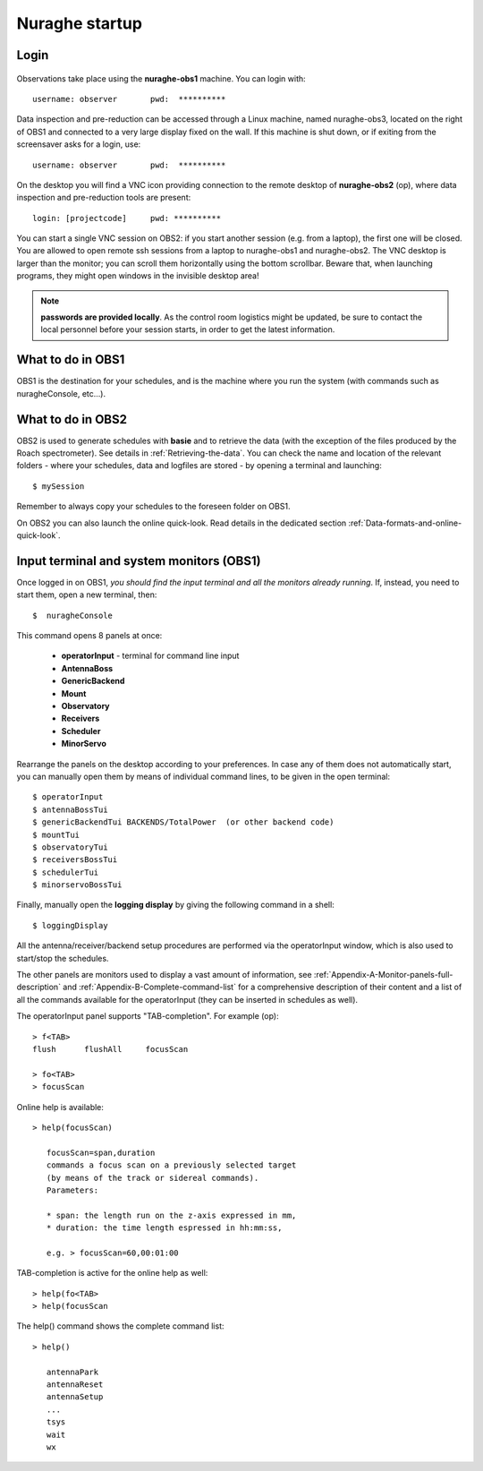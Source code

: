 .. _Nuraghe-startup:

***************
Nuraghe startup
***************


Login
=====

.. figure:: images/Postazioni_Nuraghe.jpg
   :scale: 80%
   :alt: Observing machines
   :align: center
 
Observations take place using the **nuraghe-obs1** machine. 
You can login with::

    username: observer       pwd:  **********


Data inspection and pre-reduction can be accessed through a Linux machine, named
nuraghe-obs3, located on the right of OBS1 and connected to a very large
display fixed on the wall.
If this machine is shut down, or if exiting from the screensaver asks for
a login, use::

    username: observer       pwd:  **********

On the desktop you will find a VNC icon providing connection to the remote
desktop of **nuraghe-obs2** (op), where data inspection and pre-reduction
tools are present::    

    login: [projectcode]     pwd: **********

You can start a single VNC session on OBS2: if you start another session (e.g. 
from a laptop), the first one will be closed. You are allowed to open remote 
ssh sessions from a laptop to nuraghe-obs1 and nuraghe-obs2. 
The VNC desktop is larger than the monitor; you can scroll them horizontally 
using the bottom scrollbar. Beware that, when launching programs, they might 
open windows in the invisible desktop area! 


.. note:: **passwords are provided locally**. As the control room logistics 
   might be updated, be sure to contact the local personnel before your session 
   starts, in order to get the latest information. 



What to do in OBS1
==================

OBS1 is the destination for your schedules, and is the machine where you 
run the system (with commands such as nuragheConsole, etc…).


What to do in OBS2
==================

OBS2 is used to generate schedules with **basie** and to retrieve the data 
(with the exception of the files produced by the Roach spectrometer). See
details in :ref:`Retrieving-the-data`. 
You can check the name and location of the relevant folders - where your 
schedules, data and logfiles are stored - by opening a terminal and launching::

    $ mySession

Remember to always copy your schedules to the foreseen folder on OBS1.

On OBS2 you can also launch the online quick-look. Read details in the 
dedicated section :ref:`Data-formats-and-online-quick-look`.

Input terminal and system monitors (OBS1)
=========================================

Once logged in on OBS1, *you should find the input terminal and all the 
monitors already running*. 
If, instead, you need to start them, open a new terminal, then::

    $  nuragheConsole 

This command opens 8 panels at once: 

	* **operatorInput** - terminal for command line input
	* **AntennaBoss** 
	* **GenericBackend**
	* **Mount**  
	* **Observatory** 
	* **Receivers**
	* **Scheduler**
	* **MinorServo**

Rearrange the panels on the desktop according to your preferences. 
In case any of them does not automatically start, you can manually open them 
by means of individual command lines, to be given in the open terminal::

   $ operatorInput
   $ antennaBossTui 
   $ genericBackendTui BACKENDS/TotalPower  (or other backend code)
   $ mountTui 
   $ observatoryTui 
   $ receiversBossTui
   $ schedulerTui
   $ minorservoBossTui
    
Finally, manually open the **logging display** by giving the following 
command in a shell::

   $ loggingDisplay    

    
All the antenna/receiver/backend setup procedures are performed via the 
operatorInput window, which is also used to start/stop the schedules. 

The other panels are monitors used to display a vast amount of information, 
see :ref:`Appendix-A-Monitor-panels-full-description` and 
:ref:`Appendix-B-Complete-command-list` for a comprehensive description of 
their content and a list of all the commands available for the operatorInput 
(they can be inserted in schedules as well).

   
The operatorInput panel supports "TAB-completion".
For example (op):: 

    > f<TAB> 
    flush      flushAll     focusScan

    > fo<TAB> 
    > focusScan 

Online help is available:: 

    > help(focusScan)

       focusScan=span,duration
       commands a focus scan on a previously selected target
       (by means of the track or sidereal commands).
       Parameters:

       * span: the length run on the z-axis expressed in mm,
       * duration: the time length espressed in hh:mm:ss,

       e.g. > focusScan=60,00:01:00

TAB-completion is active for the online help as well::

     > help(fo<TAB>
     > help(focusScan

The help() command shows the complete command list::

    > help()

       antennaPark
       antennaReset
       antennaSetup
       ...
       tsys
       wait
       wx


